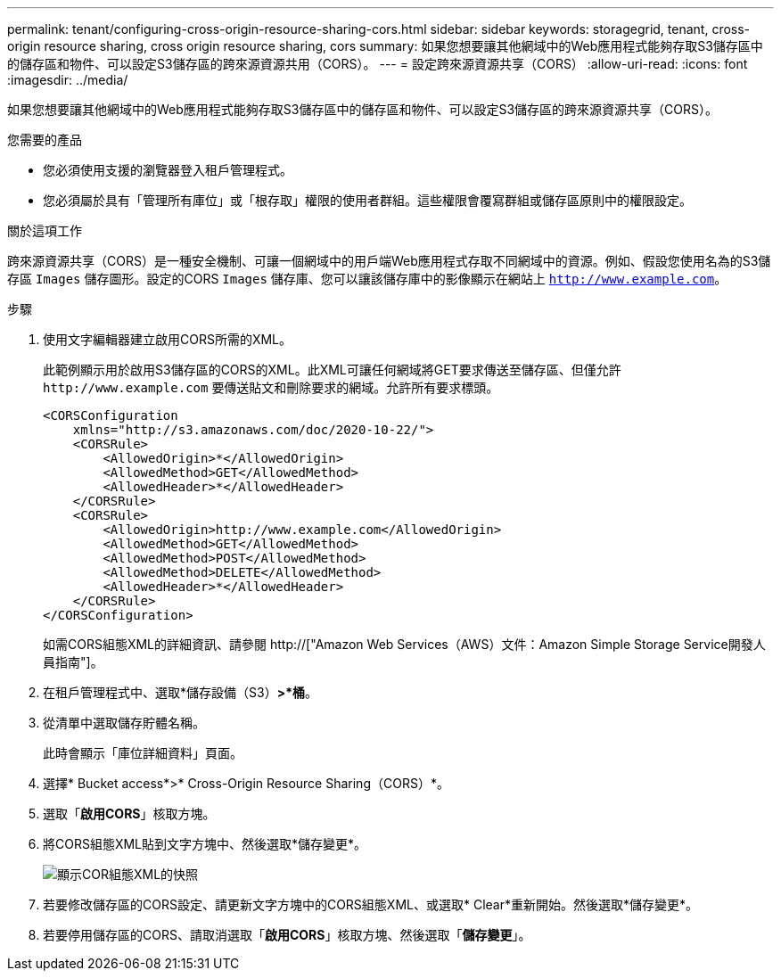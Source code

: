 ---
permalink: tenant/configuring-cross-origin-resource-sharing-cors.html 
sidebar: sidebar 
keywords: storagegrid, tenant, cross-origin resource sharing, cross origin resource sharing, cors 
summary: 如果您想要讓其他網域中的Web應用程式能夠存取S3儲存區中的儲存區和物件、可以設定S3儲存區的跨來源資源共用（CORS）。 
---
= 設定跨來源資源共享（CORS）
:allow-uri-read: 
:icons: font
:imagesdir: ../media/


[role="lead"]
如果您想要讓其他網域中的Web應用程式能夠存取S3儲存區中的儲存區和物件、可以設定S3儲存區的跨來源資源共享（CORS）。

.您需要的產品
* 您必須使用支援的瀏覽器登入租戶管理程式。
* 您必須屬於具有「管理所有庫位」或「根存取」權限的使用者群組。這些權限會覆寫群組或儲存區原則中的權限設定。


.關於這項工作
跨來源資源共享（CORS）是一種安全機制、可讓一個網域中的用戶端Web應用程式存取不同網域中的資源。例如、假設您使用名為的S3儲存區 `Images` 儲存圖形。設定的CORS `Images` 儲存庫、您可以讓該儲存庫中的影像顯示在網站上 `http://www.example.com`。

.步驟
. 使用文字編輯器建立啟用CORS所需的XML。
+
此範例顯示用於啟用S3儲存區的CORS的XML。此XML可讓任何網域將GET要求傳送至儲存區、但僅允許 `+http://www.example.com+` 要傳送貼文和刪除要求的網域。允許所有要求標頭。

+
[listing]
----
<CORSConfiguration
    xmlns="http://s3.amazonaws.com/doc/2020-10-22/">
    <CORSRule>
        <AllowedOrigin>*</AllowedOrigin>
        <AllowedMethod>GET</AllowedMethod>
        <AllowedHeader>*</AllowedHeader>
    </CORSRule>
    <CORSRule>
        <AllowedOrigin>http://www.example.com</AllowedOrigin>
        <AllowedMethod>GET</AllowedMethod>
        <AllowedMethod>POST</AllowedMethod>
        <AllowedMethod>DELETE</AllowedMethod>
        <AllowedHeader>*</AllowedHeader>
    </CORSRule>
</CORSConfiguration>
----
+
如需CORS組態XML的詳細資訊、請參閱 http://["Amazon Web Services（AWS）文件：Amazon Simple Storage Service開發人員指南"]。

. 在租戶管理程式中、選取*儲存設備（S3）*>*桶*。
. 從清單中選取儲存貯體名稱。
+
此時會顯示「庫位詳細資料」頁面。

. 選擇* Bucket access*>* Cross-Origin Resource Sharing（CORS）*。
. 選取「*啟用CORS*」核取方塊。
. 將CORS組態XML貼到文字方塊中、然後選取*儲存變更*。
+
image::../media/cors_configuration_xml.png[顯示COR組態XML的快照]

. 若要修改儲存區的CORS設定、請更新文字方塊中的CORS組態XML、或選取* Clear*重新開始。然後選取*儲存變更*。
. 若要停用儲存區的CORS、請取消選取「*啟用CORS*」核取方塊、然後選取「*儲存變更*」。


